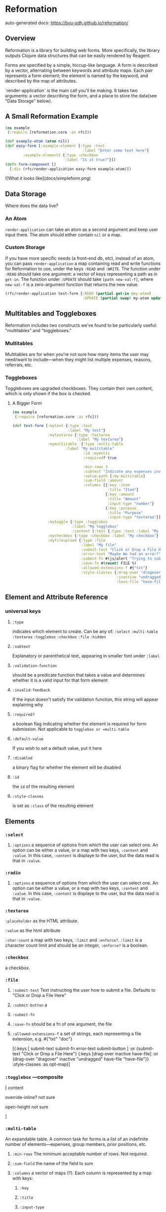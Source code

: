 * Reformation

auto-generated docs: https://byu-odh.github.io/reformation/

** Overview
Reformation is a library for building web forms.  More specifically, the library outputs Clojure data structures that can be easily rendered by Reagent.

Forms are specified by a simple, hiccup-like language.  A form is described by a vector, alternating between keywords and attribute maps.  Each pair represents a form element; the element is named by the keyword, and described by the map of attributes.

`render-application` is the main call you'll be making.  It takes two arguments: a vector describing the form, and a place to store the data(see "Data Storage" below).

** A Small Reformation Example
#+BEGIN_SRC clojure
(ns example
 (:require [reformation.core :as rfc]))

(def example-atom (atom nil))
(def easy-form [:example-element {:type :text
                                   :label "Enter some text here"}
		:example-element2 {:type :checkbox
 		                   :label "Is it true?"}])
(defn form-component []
  [:div (rfc/render-application easy-form example-atom)])
#+END_SRC

![What it looks like](docs/simpleform.png)


** Data Storage
Where does the data live?

*** An Atom
 =render-application= can take an atom as a second argument and keep user input there.  The atom should either contain =nil= or a map.

*** Custom Storage
 If you have more specific needs (a front-end db, etc), instead of an atom, you can pass =render-application= a map containing read and write functions for Reformation to use, under the keys =:READ= and =:WRITE=.  The function under =:READ= should take one argument: a vector of keys representing a path as in =get-in=.  The function under =:UPDATE= should take =[path new-val-f]=, where =new-val-f= is a zero-argument function that returns the new value.  

#+BEGIN_SRC clojure
(rfc/render-application test-form {:READ (partial get-in @my-atom)
                                   :UPDATE (partial swap! my-atom update-in)})
#+END_SRC

** Multitables and Toggleboxes
Reformation includes two constructs we've found to be particularly useful:  "multitables" and "toggleboxes."

*** Multitables
Multitables are for when you're not sure how many items the user may need/want to include---when they might list multiple expenses, reasons, referrals, etc.

*** Toggleboxes
Toggleboxes are upgraded checkboxes.  They contain their own content, which is only shown if the box is checked.


***** A Bigger Form
#+BEGIN_SRC clojure
(ns example
 (:require [reformation.core :as rfc]))

(def test-form [:mytext {:type :text
                         :label "My text"}
                :mytextarea {:type :textarea
                             :label "My textarea"}
                :mymultitable  {:type :multi-table
		                :label "My multitable"
                                :id :mymulti
                                :required? true

                                :min-rows 3
                                :subtext "Indicate any expenses involved in carrying out your research, including a reason for each expense."
                                :value-path [:my-multitable]
                                :sum-field :amount
                                :columns [{:key :item
                                           :title "Item"}
                                          {:key :amount
                                           :title "Amount"
                                           :input-type "number"}
                                          {:key :purpose
                                           :title "Purpose"
                                           :input-type "textarea"}]}
                :mytoggle {:type :togglebox
                           :label "My togglebox"
                           :content [:test {:type :text :label "My toggled "}]}
                :mycheckbox {:type :checkbox :label "My checkbox"}
                :myfileupload {:type :file
                               :label "My file"
                               :submit-text "Click or Drop a File Here"
                               :error-text "Maybe We had an error?"
                               :submit-fn #(js/alert "Trying to submit:")
                               :save-fn #(reset! FILE %)                               
                               :allowed-extensions-f #{"txt"}
                               :style-classes {:drag-over "dragover"
                                               :inactive "undragged"
                                               :have-file "have-file"}}])
#+END_SRC






** Element and Attribute Reference

*** universal keys
**** =:type=
indicates which element to create.  Can be any of: =:select= =:multi-table= =:textarea= =:togglebox= =:checkbox= =:file= =:hidden=

**** =:subtext=
Explanatory or parenthetical text, appearing in smaller font under =:label=

**** =:validation-function=
should be a predicate function that takes a value and determines whether it is a valid input for that form element

**** =:invalid-feedback=
If the input doesn't satisfy the validation function, this string will appear explaining why

**** =:required?=
a boolean flag indicating whether the element is required for form submission.  Not applicable to  =togglebox or =multi-table=

**** =:default-value= 
If you wish to set a default value, put it here
     
**** =:disabled=
a binary flag for whether the element will be disabled

**** =:id= 
 the =id= of the resulting element
**** =:style-classes=
is set as =:class= of the resulting element


** Elements

*** =:select=
**** =:options= a sequence of options from which the user can select one.  An option can be either a value, or a map with two keys, =:content= and =:value=.  In this case, =:content= is displaye to the user, but the data read is that in =:value=.
*** =:radio= 
**** =:options= a sequence of options from which the user can select one.  An option can be either a value, or a map with two keys, =:content= and =:value=.  In this case, =:content= is displaye to the user, but the data read is that in =:value=.
*** =:textarea=

 =:placeholder= as the HTML attribute.

=:value= as the html attribute

=:char-count= a map with two keys, =:limit= and =:enforce?=.  =:limit= is a character count limit and should be an integer, =:enforce?= is a boolean.


*** =:checkbox=
a checkbox.

*** =:file=
**** =:submit-text= Text instructing the user how to submit a file.  Defaults to  "Click or Drop a File Here"
**** =:submit-button= a 
**** =:submit-fn=
**** =:save-fn= should be a fn of one argument, the file
**** =:allowed-extensions-f= a set of strings, each representing a file extension, e.g. #{"txt" "doc"}


  [{:keys [ submit-text submit-fn error-text submit-button ]
    :or {submit-text "Click or Drop a File Here"}
    {:keys [drag-over inactive have-file]
     :or {drag-over "dragover"
          inactive "undragged"
          have-file "have-file"}} :style-classes
    :as opt-map}]



*** =:togglebox=  ---composite
 [ content

 override-inline? not sure

 open-height not sure

]


*** =:multi-table=
An expandable table.  A common task for forms is a list of an indefinite number of elements---expenses, group members, prior positions, etc.  
**** =:min-rows= The minimum acceptable number of rows.  Not required.
**** =:sum-field= the name of the field to sum
**** =:columns= a vector of maps (?).  Each column is represented by a map with keys:
***** =:key=
***** =:title= 
***** =:input-type=
***** =:column-class=
***** =:input-class=
***** =:disabled=
***** =:placeholder=
***** =:default-value=     --------------also add radio support to multitable
*** hidden

** TODO "required" on regular input
** TODO Format fn for date fields
** TODO Default values for select boxes
** TODO Validation
** Prerequisites
   :PROPERTIES:
   :CUSTOM_ID: prerequisites
   :END:

None. Just use this library.

** License
   :PROPERTIES:
   :CUSTOM_ID: license
   :END:

Copyright © 2018 Tory S. Anderson

